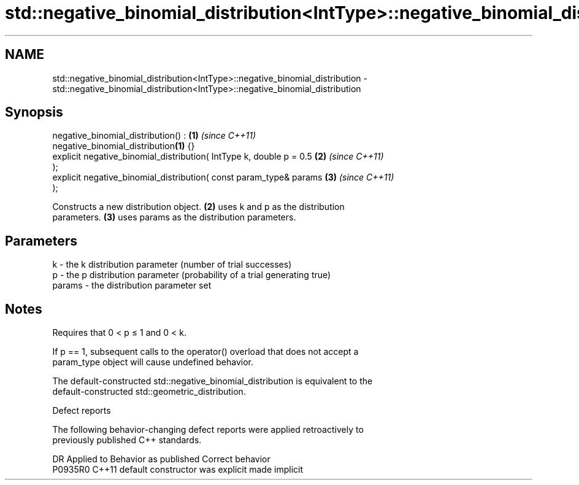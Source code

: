 .TH std::negative_binomial_distribution<IntType>::negative_binomial_distribution 3 "2019.08.27" "http://cppreference.com" "C++ Standard Libary"
.SH NAME
std::negative_binomial_distribution<IntType>::negative_binomial_distribution \- std::negative_binomial_distribution<IntType>::negative_binomial_distribution

.SH Synopsis
   negative_binomial_distribution() :                                 \fB(1)\fP \fI(since C++11)\fP
   negative_binomial_distribution\fB(1)\fP {}
   explicit negative_binomial_distribution( IntType k, double p = 0.5 \fB(2)\fP \fI(since C++11)\fP
   );
   explicit negative_binomial_distribution( const param_type& params  \fB(3)\fP \fI(since C++11)\fP
   );

   Constructs a new distribution object. \fB(2)\fP uses k and p as the distribution
   parameters. \fB(3)\fP uses params as the distribution parameters.

.SH Parameters

   k      - the k distribution parameter (number of trial successes)
   p      - the p distribution parameter (probability of a trial generating true)
   params - the distribution parameter set

.SH Notes

   Requires that 0 < p ≤ 1 and 0 < k.

   If p == 1, subsequent calls to the operator() overload that does not accept a
   param_type object will cause undefined behavior.

   The default-constructed std::negative_binomial_distribution is equivalent to the
   default-constructed std::geometric_distribution.

  Defect reports

   The following behavior-changing defect reports were applied retroactively to
   previously published C++ standards.

     DR    Applied to      Behavior as published       Correct behavior
   P0935R0 C++11      default constructor was explicit made implicit
